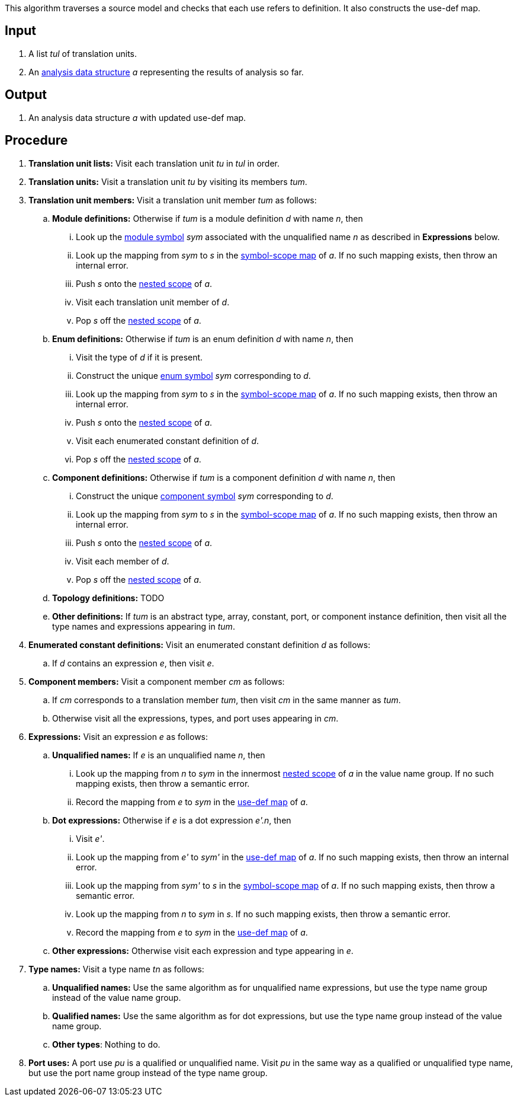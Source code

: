 This algorithm traverses a source model and checks that each use
refers to definition.
It also constructs the use-def map.

== Input

. A list _tul_ of translation units.

. An 
https://github.com/fprime-community/fpp/wiki/Analysis-Data-Structure[analysis 
data structure] _a_
representing the results of analysis so far.

== Output

. An analysis data structure _a_ with updated use-def map.

== Procedure

. *Translation unit lists:* Visit each translation unit _tu_ in _tul_ in order.

. *Translation units:* Visit a translation unit _tu_ by visiting its members _tum_.

. *Translation unit members:* Visit a translation unit member _tum_ as follows:

.. *Module definitions:* Otherwise if _tum_ is a module definition _d_ with name _n_, then

... Look up the 
https://github.com/fprime-community/fpp/wiki/Analysis#data-structures[module 
symbol] _sym_ associated with the unqualified name _n_ as described in
*Expressions* below.

... Look up the mapping from _sym_ to _s_ in the
https://github.com/fprime-community/fpp/wiki/Analysis-Data-Structure[symbol-scope 
map] of _a_.
If no such mapping exists, then throw an internal error.

... Push _s_ onto the 
https://github.com/fprime-community/fpp/wiki/Analysis-Data-Structure[nested 
scope] of _a_.

... Visit each translation unit member of _d_.

... Pop _s_ off the 
https://github.com/fprime-community/fpp/wiki/Analysis-Data-Structure[nested 
scope] of _a_.

.. *Enum definitions:* Otherwise if _tum_ is an enum definition _d_ with name _n_, then

... Visit the type of _d_ if it is present.

... Construct the unique 
https://github.com/fprime-community/fpp/wiki/Analysis#data-structures[enum
symbol] _sym_ corresponding to _d_.

... Look up the mapping from _sym_ to _s_ in the
https://github.com/fprime-community/fpp/wiki/Analysis-Data-Structure[symbol-scope 
map] of _a_.
If no such mapping exists, then throw an internal error.

... Push _s_ onto the 
https://github.com/fprime-community/fpp/wiki/Analysis-Data-Structure[nested 
scope] of _a_.

... Visit each enumerated constant definition of _d_.

... Pop _s_ off the 
https://github.com/fprime-community/fpp/wiki/Analysis-Data-Structure[nested 
scope] of _a_.

.. *Component definitions:* Otherwise if _tum_ is a component definition _d_ 
with name _n_, then

... Construct the unique 
https://github.com/fprime-community/fpp/wiki/Analysis#data-structures[component
symbol] _sym_ corresponding to _d_.

... Look up the mapping from _sym_ to _s_ in the
https://github.com/fprime-community/fpp/wiki/Analysis-Data-Structure[symbol-scope 
map] of _a_.
If no such mapping exists, then throw an internal error.

... Push _s_ onto the 
https://github.com/fprime-community/fpp/wiki/Analysis-Data-Structure[nested 
scope] of _a_.

... Visit each member of _d_.

... Pop _s_ off the 
https://github.com/fprime-community/fpp/wiki/Analysis-Data-Structure[nested 
scope] of _a_.

.. *Topology definitions:* TODO

.. *Other definitions:* If _tum_ is an abstract type, array,
constant, port, or component instance definition, then visit all the
type names and expressions appearing in _tum_.

. *Enumerated constant definitions:* Visit an enumerated constant definition 
_d_ as follows:

.. If _d_ contains an expression _e_, then visit _e_.

. *Component members:* Visit a component member _cm_ as follows:

.. If _cm_ corresponds to a translation member _tum_, then visit _cm_
in the same manner as _tum_.

.. Otherwise visit all the expressions, types, and port uses appearing
in _cm_.

. *Expressions:* Visit an expression _e_ as follows:

.. *Unqualified names:* If _e_ is an unqualified name _n_, then

... Look up the mapping from _n_ to _sym_ in the innermost 
https://github.com/fprime-community/fpp/wiki/Analysis-Data-Structure[nested 
scope] of _a_ in the value name group.
If no such mapping exists, then throw a semantic error.

... Record the mapping from _e_ to _sym_ in the
https://github.com/fprime-community/fpp/wiki/Analysis-Data-Structure[use-def map]
of _a_.

.. *Dot expressions:* Otherwise if _e_ is a dot expression _e'.n_, then

... Visit _e'_.

... Look up the mapping from _e'_ to _sym'_ in the 
https://github.com/fprime-community/fpp/wiki/Analysis-Data-Structure[use-def map]
of _a_.
If no such mapping exists, then throw an internal error.

... Look up the mapping from _sym'_ to _s_ in the 
https://github.com/fprime-community/fpp/wiki/Analysis-Data-Structure[symbol-scope 
map] of _a_.
If no such mapping exists, then throw a semantic error.

... Look up the mapping from _n_ to _sym_ in _s_.
If no such mapping exists, then throw a semantic error.

... Record the mapping from _e_ to _sym_ in the
https://github.com/fprime-community/fpp/wiki/Analysis-Data-Structure[use-def map]
of _a_.

.. *Other expressions:* Otherwise visit each expression and type appearing in 
_e_.

. *Type names:* Visit a type name _tn_ as follows:

.. *Unqualified names:* Use the same algorithm as for unqualified
name expressions, but use the type name group instead of the
value name group.

.. *Qualified names:* Use the same algorithm as for dot expressions,
but use the type name group instead of the value name group.

.. *Other types*: Nothing to do.

. *Port uses:* A port use _pu_ is a qualified or unqualified name.
Visit _pu_ in the same way as a qualified or unqualified type name,
but use the port name group instead of the type name group.
